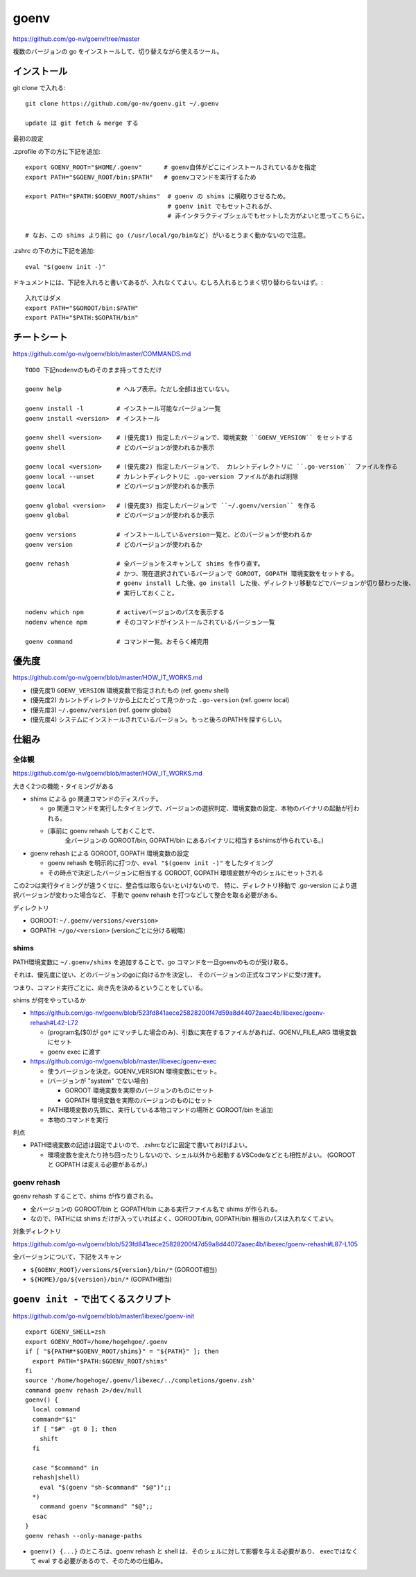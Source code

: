 ==============
goenv
==============

https://github.com/go-nv/goenv/tree/master

複数のバージョンの go をインストールして、切り替えながら使えるツール。



インストール
===========================

git clone で入れる::

    git clone https://github.com/go-nv/goenv.git ~/.goenv

    update は git fetch & merge する


最初の設定

.zprofile の下の方に下記を追加::

    export GOENV_ROOT="$HOME/.goenv"      # goenv自体がどこにインストールされているかを指定
    export PATH="$GOENV_ROOT/bin:$PATH"   # goenvコマンドを実行するため

    export PATH="$PATH:$GOENV_ROOT/shims"  # goenv の shims に横取りさせるため。
                                           # goenv init でもセットされるが、
                                           # 非インタラクティブシェルでもセットした方がよいと思ってこちらに。

    # なお、この shims より前に go (/usr/local/go/binなど) がいるとうまく動かないので注意。


.zshrc の下の方に下記を追加::

    eval "$(goenv init -)"


ドキュメントには、下記を入れろと書いてあるが、入れなくてよい。むしろ入れるとうまく切り替わらないはず。::

    入れてはダメ
    export PATH="$GOROOT/bin:$PATH"
    export PATH="$PATH:$GOPATH/bin"




チートシート
======================

https://github.com/go-nv/goenv/blob/master/COMMANDS.md

::

    TODO 下記nodenvのものそのまま持ってきただけ

    goenv help               # ヘルプ表示。ただし全部は出ていない。

    goenv install -l         # インストール可能なバージョン一覧
    goenv install <version>  # インストール

    goenv shell <version>    # (優先度1) 指定したバージョンで、環境変数 ``GOENV_VERSION`` をセットする
    goenv shell              # どのバージョンが使われるか表示

    goenv local <version>    # (優先度2) 指定したバージョンで、 カレントディレクトリに ``.go-version`` ファイルを作る
    goenv local --unset      # カレントディレクトリに .go-version ファイルがあれば削除
    goenv local              # どのバージョンが使われるか表示

    goenv global <version>   # (優先度3) 指定したバージョンで ``~/.goenv/version`` を作る
    goenv global             # どのバージョンが使われるか表示

    goenv versions           # インストールしているversion一覧と、どのバージョンが使われるか
    goenv version            # どのバージョンが使われるか

    goenv rehash             # 全バージョンをスキャンして shims を作り直す。
                             # かつ、現在選択されているバージョンで GOROOT, GOPATH 環境変数をセットする。
                             # goenv install した後、go install した後、ディレクトリ移動などでバージョンが切り替わった後、
                             # 実行しておくこと。

    nodenv which npm         # activeバージョンのパスを表示する
    nodenv whence npm        # そのコマンドがインストールされているバージョン一覧

    goenv command            # コマンド一覧。おそらく補完用

優先度
===========

https://github.com/go-nv/goenv/blob/master/HOW_IT_WORKS.md

- (優先度1) ``GOENV_VERSION`` 環境変数で指定されたもの (ref. goenv shell)
- (優先度2) カレントディレクトリから上にたどって見つかった ``.go-version``  (ref. goenv local)
- (優先度3) ``~/.goenv/version`` (ref. goenv global)
- (優先度4) システムにインストールされているバージョン。もっと後ろのPATHを探すらしい。


仕組み
===========

全体観
-----------

https://github.com/go-nv/goenv/blob/master/HOW_IT_WORKS.md

大きく2つの機能・タイミングがある

- shims による go 関連コマンドのディスパッチ。

  - go 関連コマンドを実行したタイミングで、バージョンの選択判定、環境変数の設定、本物のバイナリの起動が行われる。
  - (事前に goenv rehash しておくことで、
     全バージョンの GOROOT/bin, GOPATH/bin にあるバイナリに相当するshimsが作られている。)

- goenv rehash による GOROOT, GOPATH 環境変数の設定

  - goenv rehash を明示的に打つか、``eval "$(goenv init -)"`` をしたタイミング
  - その時点で決定したバージョンに相当する GOROOT, GOPATH 環境変数が今のシェルにセットされる

この2つは実行タイミングが違うくせに、整合性は取らないといけないので、
特に、ディレクトリ移動で .go-version により選択バージョンが変わった場合など、
手動で goenv rehash を打つなどして整合を取る必要がある。

ディレクトリ

- GOROOT: ``~/.goenv/versions/<version>``
- GOPATH: ``~/go/<version>``    (versionごとに分ける戦略）



shims
------------------

PATH環境変数に ``~/.goenv/shims`` を追加することで、go コマンドを一旦goenvのものが受け取る。

それは、優先度に従い、どのバージョンのgoに向けるかを決定し、
そのバージョンの正式なコマンドに受け渡す。

つまり、コマンド実行ごとに、向き先を決めるということをしている。

shims が何をやっているか

- https://github.com/go-nv/goenv/blob/523fd841aece25828200f47d59a8d44072aaec4b/libexec/goenv-rehash#L42-L72

  - (program名($0)が ``go*`` にマッチした場合のみ)、引数に実在するファイルがあれば、GOENV_FILE_ARG 環境変数にセット
  - goenv exec に渡す

- https://github.com/go-nv/goenv/blob/master/libexec/goenv-exec

  - 使うバージョンを決定。GOENV_VERSION 環境変数にセット。
  - (バージョンが "system" でない場合)

    - GOROOT 環境変数を実際のバージョンのものにセット
    - GOPATH 環境変数を実際のバージョンのものにセット

  - PATH環境変数の先頭に、実行している本物コマンドの場所と GOROOT/bin を追加
  - 本物のコマンドを実行


利点

- PATH環境変数の記述は固定でよいので、.zshrcなどに固定で書いておけばよい。

  - 環境変数を変えたり持ち回ったりしないので、シェル以外から起動するVSCodeなどとも相性がよい。
    (GOROOT と GOPATH は変える必要があるが。)



goenv rehash
--------------------

goenv rehash することで、shims が作り直される。

- 全バージョンの GOROOT/bin と GOPATH/bin にある実行ファイル名で shims が作られる。
- なので、PATHには shims だけが入っていればよく、GOROOT/bin, GOPATH/bin 相当のパスは入れなくてよい。

対象ディレクトリ

https://github.com/go-nv/goenv/blob/523fd841aece25828200f47d59a8d44072aaec4b/libexec/goenv-rehash#L87-L105

全バージョンについて、下記をスキャン

- ``${GOENV_ROOT}/versions/${version}/bin/*``  (GOROOT相当)
- ``${HOME}/go/${version}/bin/*`` (GOPATH相当)



``goenv init -`` で出てくるスクリプト
=========================================

https://github.com/go-nv/goenv/blob/master/libexec/goenv-init

::

    export GOENV_SHELL=zsh
    export GOENV_ROOT=/home/hogehgoe/.goenv
    if [ "${PATH#*$GOENV_ROOT/shims}" = "${PATH}" ]; then
      export PATH="$PATH:$GOENV_ROOT/shims"
    fi
    source '/home/hogehoge/.goenv/libexec/../completions/goenv.zsh'
    command goenv rehash 2>/dev/null
    goenv() {
      local command
      command="$1"
      if [ "$#" -gt 0 ]; then
        shift
      fi

      case "$command" in
      rehash|shell)    
        eval "$(goenv "sh-$command" "$@")";;
      *)
        command goenv "$command" "$@";;
      esac
    }
    goenv rehash --only-manage-paths


- ``goenv() {...}`` のところは、goenv rehash と shell は、そのシェルに対して影響を与える必要があり、
  execではなくて eval する必要があるので、そのための仕組み。

